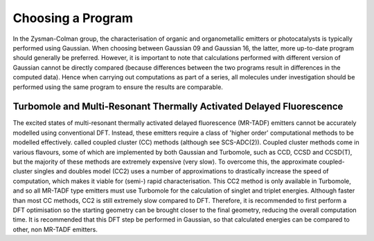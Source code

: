 Choosing a Program
==================

In the Zysman-Colman group, the characterisation of organic and organometallic emitters or photocatalysts is typically performed using Gaussian.
When choosing between Gaussian 09 and Gaussian 16, the latter, more up-to-date program should generally be preferred.
However, it is important to note that calculations performed with different version of Gaussian cannot be directly compared (because differences between the two programs result in differences in the computed data). Hence when carrying out computations as part of a series, all molecules under investigation should be performed using the same program to ensure the results are comparable.


Turbomole and Multi-Resonant Thermally Activated Delayed Fluorescence
---------------------------------------------------------------------

The excited states of multi-resonant thermally activated delayed fluorescence (MR-TADF) emitters cannot be accurately modelled using conventional DFT.
Instead, these emitters require a class of 'higher order' computational methods to be modelled effectively. 
called coupled cluster (CC) methods
(although see SCS-ADC(2)). Coupled cluster methods come in various flavours, some of which are
implemented by both Gaussian and Turbomole, such as CCD, CCSD and CCSD(T), but the
majority of these methods are extremely expensive (very slow). To overcome this, the approximate
coupled-cluster singles and doubles model (CC2) uses a number of approximations to drastically
increase the speed of computation, which makes it viable for (semi-) rapid characterisation. This
CC2 method is only available in Turbomole, and so all MR-TADF type emitters must use
Turbomole for the calculation of singlet and triplet energies.
Although faster than most CC methods, CC2 is still extremely slow compared to DFT. Therefore, it
is recommended to first perform a DFT optimisation so the starting geometry can be brought closer
to the final geometry, reducing the overall computation time. It is recommended that this DFT step
be performed in Gaussian, so that calculated energies can be compared to other, non MR-TADF
emitters.